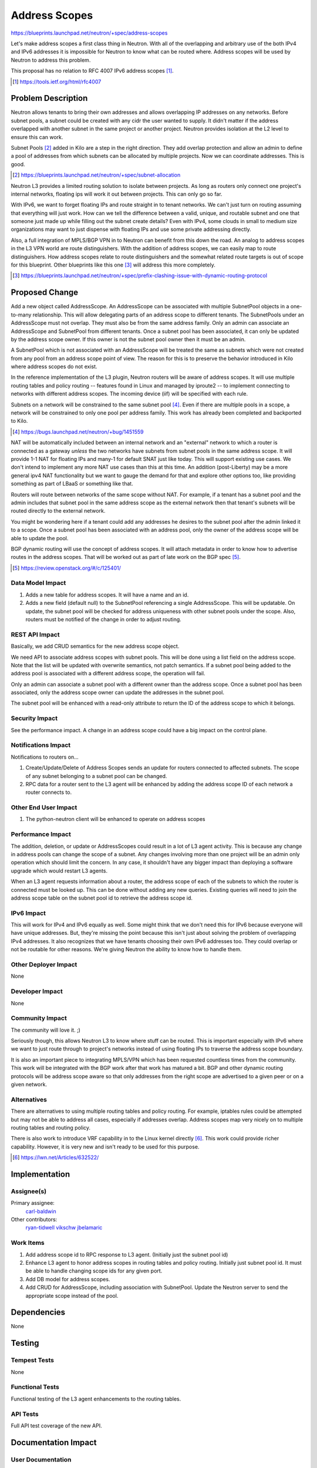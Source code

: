 ..
 This work is licensed under a Creative Commons Attribution 3.0 Unported
 License.

 http://creativecommons.org/licenses/by/3.0/legalcode

==============
Address Scopes
==============

https://blueprints.launchpad.net/neutron/+spec/address-scopes

Let's make address scopes a first class thing in Neutron.  With all of the
overlapping and arbitrary use of the both IPv4 and IPv6 addresses it is
impossible for Neutron to know what can be routed where.  Address scopes will
be used by Neutron to address this problem.

This proposal has no relation to RFC 4007 IPv6 address scopes [#]_.

.. [#] https://tools.ietf.org/html/rfc4007

Problem Description
===================

Neutron allows tenants to bring their own addresses and allows overlapping IP
addresses on any networks.  Before subnet pools, a subnet could be created with
any cidr the user wanted to supply.  It didn't matter if the address overlapped
with another subnet in the same project or another project.  Neutron provides
isolation at the L2 level to ensure this can work.

Subnet Pools [#]_ added in Kilo are a step in the right direction.  They add
overlap protection and allow an admin to define a pool of addresses from which
subnets can be allocated by multiple projects.  Now we can coordinate
addresses.  This is good.

.. [#] https://blueprints.launchpad.net/neutron/+spec/subnet-allocation

Neutron L3 provides a limited routing solution to isolate between projects.  As
long as routers only connect one project's internal networks, floating ips will
work it out between projects.  This can only go so far.

With IPv6, we want to forget floating IPs and route straight in to tenant
networks.  We can't just turn on routing assuming that everything will just
work.  How can we tell the difference between a valid, unique, and routable
subnet and one that someone just made up while filling out the subnet create
details?  Even with IPv4, some clouds in small to medium size organizations may
want to just dispense with floating IPs and use some private addressing
directly.

Also, a full integration of MPLS/BGP VPN in to Neutron can benefit from this
down the road.  An analog to address scopes in the L3 VPN world are route
distinguishers.  With the addition of address scopes, we can easily map to
route distinguishers.  How address scopes relate to route distinguishers and
the somewhat related route targets is out of scope for this blueprint.  Other
blueprints like this one [#]_ will address this more completely.

.. [#] https://blueprints.launchpad.net/neutron/+spec/prefix-clashing-issue-with-dynamic-routing-protocol

Proposed Change
===============

Add a new object called AddressScope.  An AddressScope can be associated with
multiple SubnetPool objects in a one-to-many relationship.  This will allow
delegating parts of an address scope to different tenants.  The SubnetPools
under an AddressScope must not overlap.  They must also be from the same
address family.  Only an admin can associate an AddressScope and SubnetPool
from different tenants.  Once a subnet pool has been associated, it can only be
updated by the address scope owner.  If this owner is not the subnet pool owner
then it must be an admin.

A SubnetPool which is not associated with an AddressScope will be treated the
same as subnets which were not created from any pool from an address scope
point of view.  The reason for this is to preserve the behavior introduced in
Kilo where address scopes do not exist.

In the reference implementation of the L3 plugin, Neutron routers will be aware
of address scopes.  It will use multiple routing tables and policy routing --
features found in Linux and managed by iproute2 -- to implement connecting to
networks with different address scopes.  The incoming device (iif) will be
specified with each rule.

Subnets on a network will be constrained to the same subnet pool [#]_.  Even if
there are multiple pools in a scope, a network will be constrained to only one
pool per address family.  This work has already been completed and backported
to Kilo.

.. [#] https://bugs.launchpad.net/neutron/+bug/1451559

NAT will be automatically included between an internal network and an
"external" network to which a router is connected as a gateway *unless* the two
networks have subnets from subnet pools in the same address scope.  It will
provide 1-1 NAT for floating IPs and many-1 for default SNAT just like today.
This will support existing use cases.  We don't intend to implement any more
NAT use cases than this at this time.  An addition (post-Liberty) may be a more
general ipv4 NAT functionality but we want to gauge the demand for that and
explore other options too, like providing something as part of LBaaS or
something like that.

.. image:: ../../images/address-scopes.png

Routers will route between networks of the same scope without NAT.  For
example, if a tenant has a subnet pool and the admin includes that subnet pool
in the same address scope as the external network then that tenant's subnets
will be routed directly to the external network.

You might be wondering here if a tenant could add any addresses he desires to
the subnet pool after the admin linked it to a scope.  Once a subnet pool has
been associated with an address pool, only the owner of the address scope will
be able to update the pool.

BGP dynamic routing will use the concept of address scopes.  It will attach
metadata in order to know how to advertise routes in the address scopes.  That
will be worked out as part of late work on the BGP spec [#]_.

.. [#] https://review.openstack.org/#/c/125401/

Data Model Impact
-----------------

#. Adds a new table for address scopes.  It will have a name and an id.
#. Adds a new field (default null) to the SubnetPool referencing a single
   AddressScope.  This will be updatable.  On update, the subnet pool will be
   checked for address uniqueness with other subnet pools under the scope.
   Also, routers must be notified of the change in order to adjust routing.

.. TODO Carl Any association with RTs and RDs, etc?  I'm thinking that could be
   developed when dynamic routing is integrated later in Liberty but maybe we
   need to flesh this out here.

REST API Impact
---------------

Basically, we add CRUD semantics for the new address scope object.

We need API to associate address scopes with subnet pools.  This will be done
using a list field on the address scope.  Note that the list will be updated
with overwrite semantics, not patch semantics.  If a subnet pool being added to
the address pool is associated with a different address scope, the operation
will fail.

Only an admin can associate a subnet pool with a different owner than the
address scope.  Once a subnet pool has been associated, only the address scope
owner can update the addresses in the subnet pool.

The subnet pool will be enhanced with a read-only attribute to return the ID of
the address scope to which it belongs.

Security Impact
---------------

See the performance impact.  A change in an address scope could have a big
impact on the control plane.

Notifications Impact
--------------------

Notifications to routers on...

#. Create/Update/Delete of Address Scopes sends an update for routers connected
   to affected subnets.  The scope of any subnet belonging to a subnet pool can
   be changed.
#. RPC data for a router sent to the L3 agent will be enhanced by adding the
   address scope ID of each network a router connects to.

Other End User Impact
---------------------

#. The python-neutron client will be enhanced to operate on address scopes

Performance Impact
------------------

The addition, deletion, or update or AddressScopes could result in a lot of L3
agent activity.  This is because any change in address pools can change the
scope of a subnet.  Any changes involving more than one project will be an
admin only operation which should limit the concern.  In any case, it shouldn't
have any bigger impact than deploying a software upgrade which would restart L3
agents.

When an L3 agent requests information about a router, the address scope of each
of the subnets to which the router is connected must be looked up.  This can be
done without adding any new queries.  Existing queries will need to join
the address scope table on the subnet pool id to retrieve the address scope id.

IPv6 Impact
-----------

This will work for IPv4 and IPv6 equally as well.  Some might think that we
don't need this for IPv6 because everyone will have unique addresses.  But,
they're missing the point because this isn't just about solving the problem of
overlapping IPv4 addresses.  It also recognizes that we have tenants choosing
their own IPv6 addresses too.  They could overlap or not be routable for other
reasons.  We're giving Neutron the ability to know how to handle them.

Other Deployer Impact
---------------------

None

Developer Impact
----------------

None

Community Impact
----------------

The community will love it.  ;)

Seriously though, this allows Neutron L3 to know where stuff can be routed.
This is important especially with IPv6 where we want to just route through to
project's networks instead of using floating IPs to traverse the address scope
boundary.

It is also an important piece to integrating MPLS/VPN which has been requested
countless times from the community.  This work will be integrated with the BGP
work after that work has matured a bit.  BGP and other dynamic routing
protocols will be address scope aware so that only addresses from the right
scope are advertised to a given peer or on a given network.

Alternatives
------------

There are alternatives to using multiple routing tables and policy routing.
For example, iptables rules could be attempted but may not be able to address
all cases, especially if addresses overlap.  Address scopes map very nicely on
to multiple routing tables and routing policy.

There is also work to introduce VRF capability in to the Linux kernel directly
[#]_.  This work could provide richer capability.  However, it is very new and
isn't ready to be used for this purpose.

.. [#] https://lwn.net/Articles/632522/

Implementation
==============

Assignee(s)
-----------

Primary assignee:
  `carl-baldwin <https://launchpad.net/~carl-baldwin>`_

Other contributors:
  `ryan-tidwell <https://launchpad.net/~ryan-tidwell>`_
  `vikschw <https://launchpad.net/~vikschw>`_
  `jbelamaric <https://launchpad.net/~jbelamaric>`_

Work Items
----------

#. Add address scope id to RPC response to L3 agent.  (Initially just the
   subnet pool id)
#. Enhance L3 agent to honor address scopes in routing tables and policy
   routing.  Initially just subnet pool id.  It must be able to handle changing
   scope ids for any given port.
#. Add DB model for address scopes.
#. Add CRUD for AddressScope, including association with SubnetPool.  Update
   the Neutron server to send the appropriate scope instead of the pool.


Dependencies
============

None

Testing
=======

Tempest Tests
-------------

None

Functional Tests
----------------

Functional testing of the L3 agent enhancements to the routing tables.

API Tests
---------

Full API test coverage of the new API.


Documentation Impact
====================

User Documentation
------------------

This feature deserves some new user documentation for how/why to use the new
API.

Developer Documentation
-----------------------

New API to be documented.

References
==========

https://blueprints.launchpad.net/neutron/+spec/subnet-allocation
